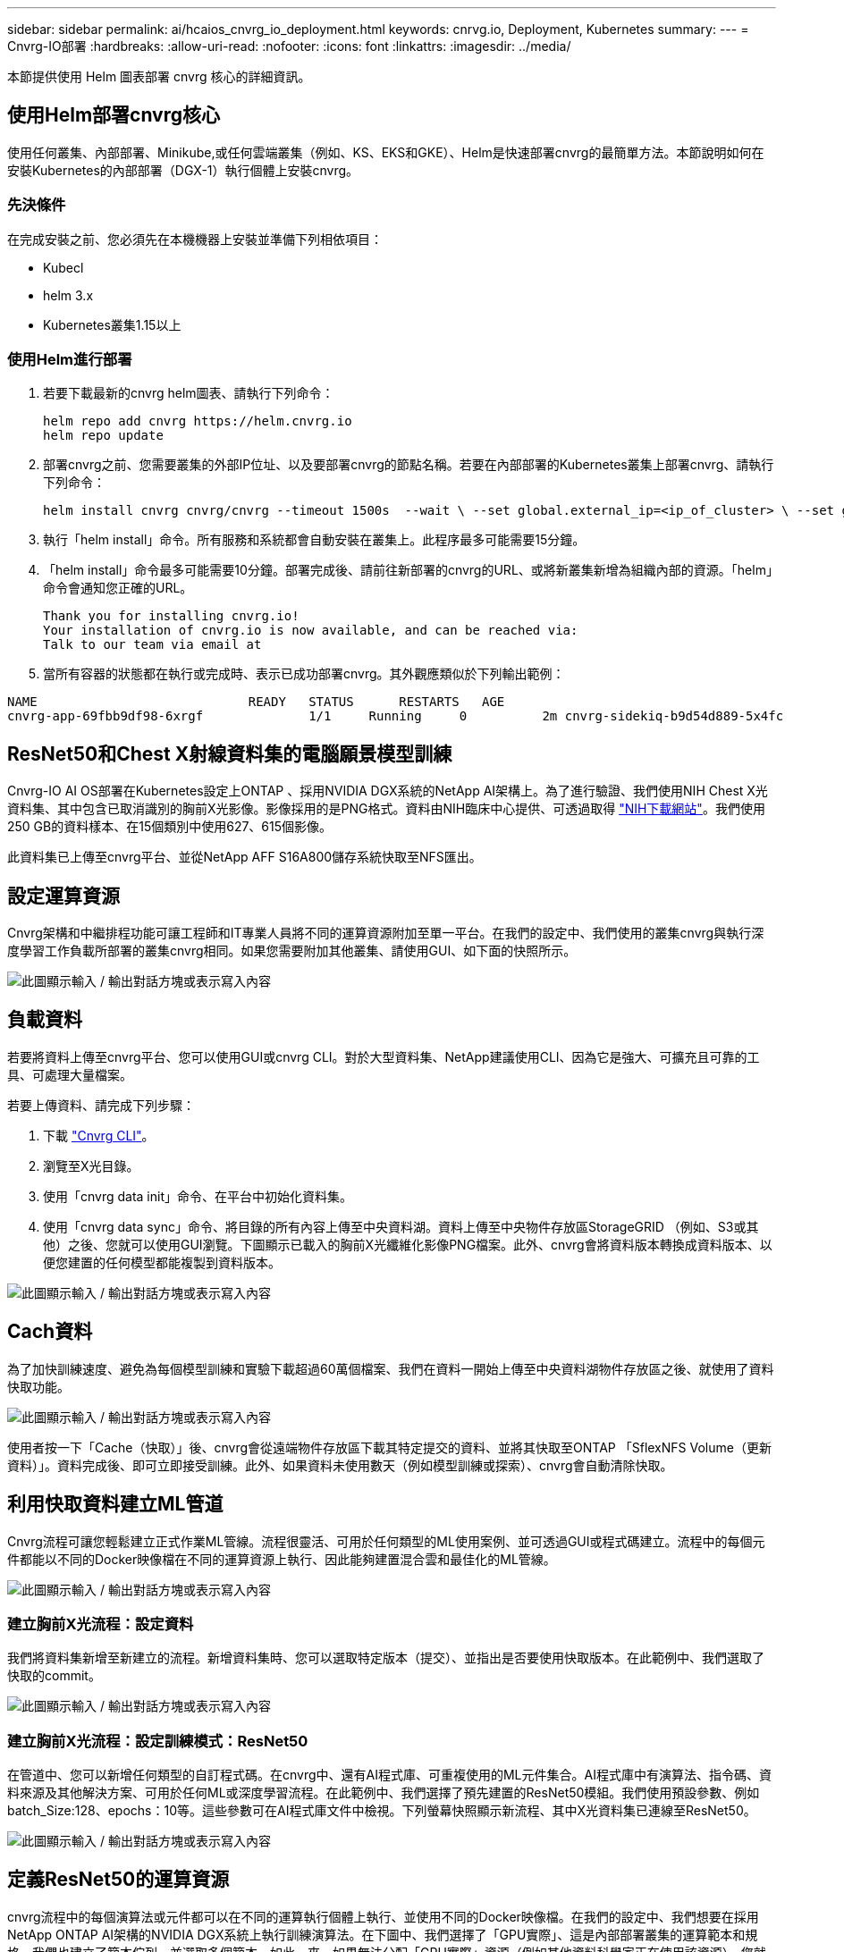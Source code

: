 ---
sidebar: sidebar 
permalink: ai/hcaios_cnvrg_io_deployment.html 
keywords: cnrvg.io, Deployment, Kubernetes 
summary:  
---
= Cnvrg-IO部署
:hardbreaks:
:allow-uri-read: 
:nofooter: 
:icons: font
:linkattrs: 
:imagesdir: ../media/


[role="lead"]
本節提供使用 Helm 圖表部署 cnvrg 核心的詳細資訊。



== 使用Helm部署cnvrg核心

使用任何叢集、內部部署、Minikube,或任何雲端叢集（例如、KS、EKS和GKE）、Helm是快速部署cnvrg的最簡單方法。本節說明如何在安裝Kubernetes的內部部署（DGX-1）執行個體上安裝cnvrg。



=== 先決條件

在完成安裝之前、您必須先在本機機器上安裝並準備下列相依項目：

* Kubecl
* helm 3.x
* Kubernetes叢集1.15以上




=== 使用Helm進行部署

. 若要下載最新的cnvrg helm圖表、請執行下列命令：
+
....
helm repo add cnvrg https://helm.cnvrg.io
helm repo update
....
. 部署cnvrg之前、您需要叢集的外部IP位址、以及要部署cnvrg的節點名稱。若要在內部部署的Kubernetes叢集上部署cnvrg、請執行下列命令：
+
....
helm install cnvrg cnvrg/cnvrg --timeout 1500s  --wait \ --set global.external_ip=<ip_of_cluster> \ --set global.node=<name_of_node>
....
. 執行「helm install」命令。所有服務和系統都會自動安裝在叢集上。此程序最多可能需要15分鐘。
. 「helm install」命令最多可能需要10分鐘。部署完成後、請前往新部署的cnvrg的URL、或將新叢集新增為組織內部的資源。「helm」命令會通知您正確的URL。
+
....
Thank you for installing cnvrg.io!
Your installation of cnvrg.io is now available, and can be reached via:
Talk to our team via email at
....
. 當所有容器的狀態都在執行或完成時、表示已成功部署cnvrg。其外觀應類似於下列輸出範例：


....
NAME                            READY   STATUS      RESTARTS   AGE
cnvrg-app-69fbb9df98-6xrgf              1/1     Running     0          2m cnvrg-sidekiq-b9d54d889-5x4fc           1/1     Running     0          2m controller-65895b47d4-s96v6             1/1     Running     0          2m init-app-vs-config-wv9c4                0/1     Completed   0          9m init-gateway-vs-config-2zbpp            0/1     Completed   0          9m init-minio-vs-config-cd2rg              0/1     Completed   0          9m minio-0                                 1/1     Running     0          2m postgres-0                              1/1     Running     0          2m redis-695c49c986-kcbt9                  1/1     Running     0          2m seeder-wh655                            0/1     Completed   0          2m speaker-5sghr                           1/1     Running     0          2m
....


== ResNet50和Chest X射線資料集的電腦願景模型訓練

Cnvrg-IO AI OS部署在Kubernetes設定上ONTAP 、採用NVIDIA DGX系統的NetApp AI架構上。為了進行驗證、我們使用NIH Chest X光資料集、其中包含已取消識別的胸前X光影像。影像採用的是PNG格式。資料由NIH臨床中心提供、可透過取得 https://nihcc.app.box.com/v/ChestXray-NIHCC["NIH下載網站"^]。我們使用250 GB的資料樣本、在15個類別中使用627、615個影像。

此資料集已上傳至cnvrg平台、並從NetApp AFF S16A800儲存系統快取至NFS匯出。



== 設定運算資源

Cnvrg架構和中繼排程功能可讓工程師和IT專業人員將不同的運算資源附加至單一平台。在我們的設定中、我們使用的叢集cnvrg與執行深度學習工作負載所部署的叢集cnvrg相同。如果您需要附加其他叢集、請使用GUI、如下面的快照所示。

image:hcaios_image7.png["此圖顯示輸入 / 輸出對話方塊或表示寫入內容"]



== 負載資料

若要將資料上傳至cnvrg平台、您可以使用GUI或cnvrg CLI。對於大型資料集、NetApp建議使用CLI、因為它是強大、可擴充且可靠的工具、可處理大量檔案。

若要上傳資料、請完成下列步驟：

. 下載 https://app.cnvrg.io/docs/cli/install.html["Cnvrg CLI"^]。
. 瀏覽至X光目錄。
. 使用「cnvrg data init」命令、在平台中初始化資料集。
. 使用「cnvrg data sync」命令、將目錄的所有內容上傳至中央資料湖。資料上傳至中央物件存放區StorageGRID （例如、S3或其他）之後、您就可以使用GUI瀏覽。下圖顯示已載入的胸前X光纖維化影像PNG檔案。此外、cnvrg會將資料版本轉換成資料版本、以便您建置的任何模型都能複製到資料版本。


image:hcaios_image8.png["此圖顯示輸入 / 輸出對話方塊或表示寫入內容"]



== Cach資料

為了加快訓練速度、避免為每個模型訓練和實驗下載超過60萬個檔案、我們在資料一開始上傳至中央資料湖物件存放區之後、就使用了資料快取功能。

image:hcaios_image9.png["此圖顯示輸入 / 輸出對話方塊或表示寫入內容"]

使用者按一下「Cache（快取）」後、cnvrg會從遠端物件存放區下載其特定提交的資料、並將其快取至ONTAP 「SflexNFS Volume（更新資料）」。資料完成後、即可立即接受訓練。此外、如果資料未使用數天（例如模型訓練或探索）、cnvrg會自動清除快取。



== 利用快取資料建立ML管道

Cnvrg流程可讓您輕鬆建立正式作業ML管線。流程很靈活、可用於任何類型的ML使用案例、並可透過GUI或程式碼建立。流程中的每個元件都能以不同的Docker映像檔在不同的運算資源上執行、因此能夠建置混合雲和最佳化的ML管線。

image:hcaios_image10.png["此圖顯示輸入 / 輸出對話方塊或表示寫入內容"]



=== 建立胸前X光流程：設定資料

我們將資料集新增至新建立的流程。新增資料集時、您可以選取特定版本（提交）、並指出是否要使用快取版本。在此範例中、我們選取了快取的commit。

image:hcaios_image11.png["此圖顯示輸入 / 輸出對話方塊或表示寫入內容"]



=== 建立胸前X光流程：設定訓練模式：ResNet50

在管道中、您可以新增任何類型的自訂程式碼。在cnvrg中、還有AI程式庫、可重複使用的ML元件集合。AI程式庫中有演算法、指令碼、資料來源及其他解決方案、可用於任何ML或深度學習流程。在此範例中、我們選擇了預先建置的ResNet50模組。我們使用預設參數、例如batch_Size:128、epochs：10等。這些參數可在AI程式庫文件中檢視。下列螢幕快照顯示新流程、其中X光資料集已連線至ResNet50。

image:hcaios_image12.png["此圖顯示輸入 / 輸出對話方塊或表示寫入內容"]



== 定義ResNet50的運算資源

cnvrg流程中的每個演算法或元件都可以在不同的運算執行個體上執行、並使用不同的Docker映像檔。在我們的設定中、我們想要在採用NetApp ONTAP AI架構的NVIDIA DGX系統上執行訓練演算法。在下圖中、我們選擇了「GPU實際」、這是內部部署叢集的運算範本和規格。我們也建立了範本佇列、並選取多個範本。如此一來、如果無法分配「GPU實際」資源（例如其他資料科學家正在使用該資源）、您就可以新增雲端供應商範本來啟用自動雲端資源爆增功能。下列螢幕快照顯示如何使用GPU Real做為ResNet50的運算節點。

image:hcaios_image13.png["此圖顯示輸入 / 輸出對話方塊或表示寫入內容"]



=== 追蹤及監控結果

執行流程之後、cnvrg會觸發追蹤與監控引擎。每次流程執行都會自動記錄並即時更新。超參數、度量、資源使用率（GPU使用率等）、程式碼版本、成品、記錄、 「實驗」區段會自動提供這些功能、如下圖所示。

image:hcaios_image14.png["此圖顯示輸入 / 輸出對話方塊或表示寫入內容"]

image:hcaios_image15.png["此圖顯示輸入 / 輸出對話方塊或表示寫入內容"]
